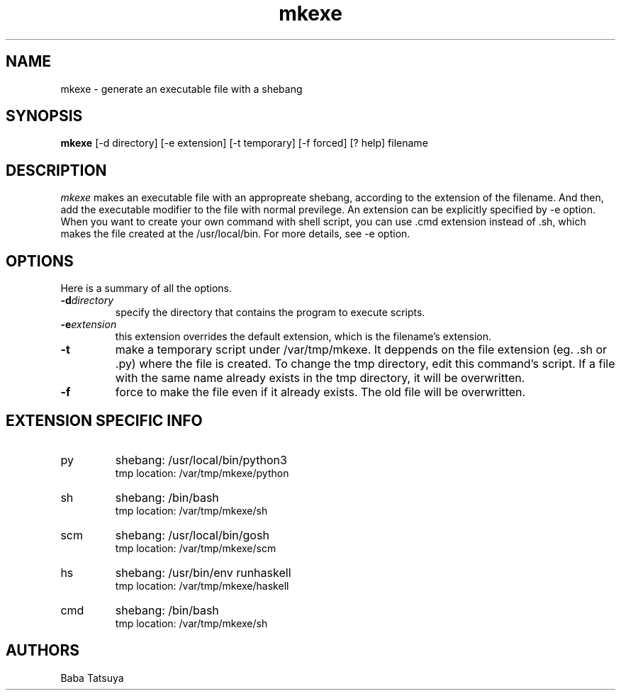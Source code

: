 .TH mkexe 1
.SH NAME
mkexe \- generate an executable file with a shebang

.SH SYNOPSIS
.B mkexe
[-d directory]
[-e extension]
[-t temporary]
[-f forced]
[? help]
filename

.SH DESCRIPTION
.I mkexe
makes an executable file with an appropreate shebang, according to the extension of the filename. And then, add the executable modifier to the file with normal previlege. An extension can be explicitly specified by -e option. When you want to create your own command with shell script, you can use .cmd extension instead of .sh, which makes the file created at the /usr/local/bin. For more details, see -e option.

.SH OPTIONS
Here is a summary of all the options.
.TP
.BI -d directory
specify the directory that contains the program to execute scripts.
.TP
.BI -e extension
this extension overrides the default extension, which is the filename's extension.
.TP
.BI -t
make a temporary script under /var/tmp/mkexe. It deppends on the file extension (eg. .sh or .py) where the file is created. To change the tmp directory, edit this command's script. If a file with the same name already exists in the tmp directory, it will be overwritten.
.TP
.B -f
force to make the file even if it already exists. The old file will be overwritten.

.SH EXTENSION SPECIFIC INFO
.TP
py
shebang: /usr/local/bin/python3
.br
tmp location: /var/tmp/mkexe/python
.TP
sh
shebang: /bin/bash
.br
tmp location: /var/tmp/mkexe/sh
.TP
scm
shebang: /usr/local/bin/gosh
.br
tmp location: /var/tmp/mkexe/scm
.TP
hs
shebang: /usr/bin/env runhaskell
.br
tmp location: /var/tmp/mkexe/haskell
.TP
cmd
shebang: /bin/bash
.br
tmp location: /var/tmp/mkexe/sh

.SH AUTHORS
Baba Tatsuya
